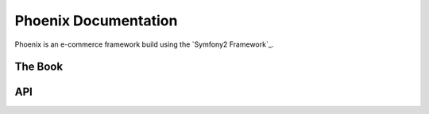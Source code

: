 Phoenix Documentation
====================

Phoenix is an e-commerce framework build using the `Symfony2 Framework`_.


The Book
--------


API
-------------

